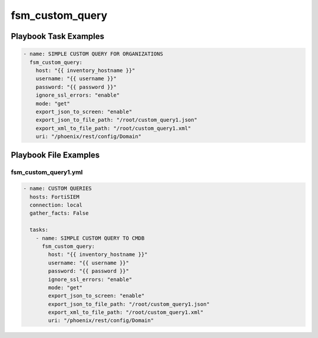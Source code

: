 ================
fsm_custom_query
================


Playbook Task Examples
----------------------

.. code-block:: yaml

    - name: SIMPLE CUSTOM QUERY FOR ORGANIZATIONS
      fsm_custom_query:
        host: "{{ inventory_hostname }}"
        username: "{{ username }}"
        password: "{{ password }}"
        ignore_ssl_errors: "enable"
        mode: "get"
        export_json_to_screen: "enable"
        export_json_to_file_path: "/root/custom_query1.json"
        export_xml_to_file_path: "/root/custom_query1.xml"
        uri: "/phoenix/rest/config/Domain"



Playbook File Examples
----------------------


fsm_custom_query1.yml
+++++++++++++++++++++

.. code-block:: yaml



    - name: CUSTOM QUERIES
      hosts: FortiSIEM
      connection: local
      gather_facts: False
    
      tasks:
        - name: SIMPLE CUSTOM QUERY TO CMDB
          fsm_custom_query:
            host: "{{ inventory_hostname }}"
            username: "{{ username }}"
            password: "{{ password }}"
            ignore_ssl_errors: "enable"
            mode: "get"
            export_json_to_screen: "enable"
            export_json_to_file_path: "/root/custom_query1.json"
            export_xml_to_file_path: "/root/custom_query1.xml"
            uri: "/phoenix/rest/config/Domain"
    




